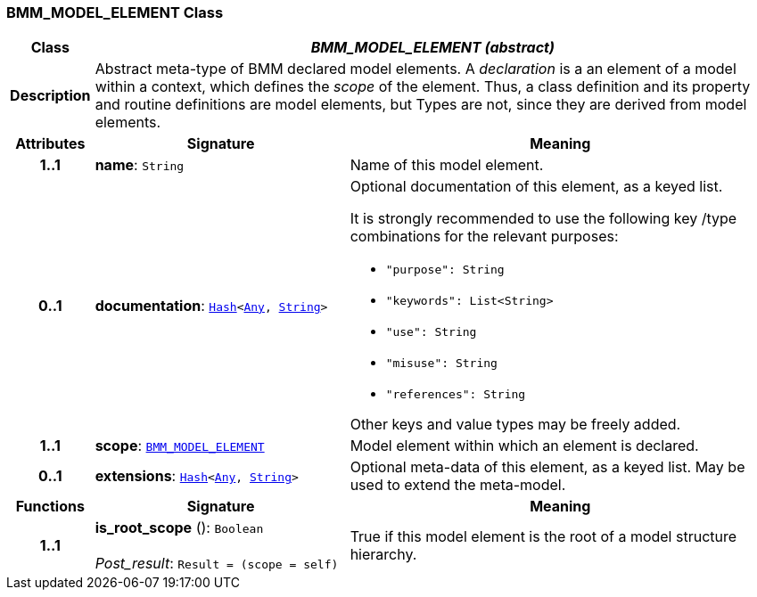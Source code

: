 === BMM_MODEL_ELEMENT Class

[cols="^1,3,5"]
|===
h|*Class*
2+^h|*__BMM_MODEL_ELEMENT (abstract)__*

h|*Description*
2+a|Abstract meta-type of BMM declared model elements. A _declaration_ is a an element of a model within a context, which defines the _scope_ of the element. Thus, a class definition and its property and routine definitions are model elements, but Types are not, since they are derived from model elements.

h|*Attributes*
^h|*Signature*
^h|*Meaning*

h|*1..1*
|*name*: `String`
a|Name of this model element.

h|*0..1*
|*documentation*: `link:/releases/BASE/{base_release}/foundation_types.html#_hash_class[Hash^]<link:/releases/BASE/{base_release}/foundation_types.html#_any_class[Any^], link:/releases/BASE/{base_release}/foundation_types.html#_string_class[String^]>`
a|Optional documentation of this element, as a keyed list.

It is strongly recommended to use the following key /type combinations for the relevant purposes:

* `"purpose": String`
* `"keywords": List<String>`
* `"use": String`
* `"misuse": String`
* `"references": String`

Other keys and value types may be freely added.

h|*1..1*
|*scope*: `<<_bmm_model_element_class,BMM_MODEL_ELEMENT>>`
a|Model element within which an element is declared.

h|*0..1*
|*extensions*: `link:/releases/BASE/{base_release}/foundation_types.html#_hash_class[Hash^]<link:/releases/BASE/{base_release}/foundation_types.html#_any_class[Any^], link:/releases/BASE/{base_release}/foundation_types.html#_string_class[String^]>`
a|Optional meta-data of this element, as a keyed list. May be used to extend the meta-model.
h|*Functions*
^h|*Signature*
^h|*Meaning*

h|*1..1*
|*is_root_scope* (): `Boolean` +
 +
__Post_result__: `Result = (scope = self)`
a|True if this model element is the root of a model structure hierarchy.
|===
